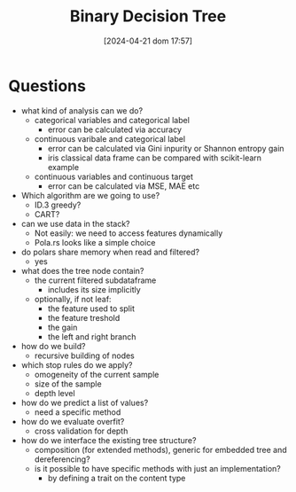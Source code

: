 #+ORG2BLOG:
#+DATE: [2024-04-21 dom 17:57]
#+OPTIONS: toc:nil num:nil todo:nil pri:nil tags:nil ^:nil
#+CATEGORY: Org2Blog, WordPress
#+TAGS: Emacs, Lisp
#+DESCRIPTION:
#+TITLE: Binary Decision Tree

* Questions
- what kind of analysis can we do?
  - categorical variables and categorical label
    - error can be calculated via accuracy
  - continuous varibale and categorical label
    - error can be calculated via Gini inpurity or Shannon entropy gain
    - iris classical data frame can be compared with scikit-learn example
  - continuous variables and continuous target
    - error can be calculated via MSE, MAE etc
- Which algorithm are we going to use?
  - ID.3 greedy?
  - CART?
- can we use data in the stack?
  - Not easily: we need to access features dynamically
  - Pola.rs looks like a simple choice
- do polars share memory when read and filtered?
  - yes
- what does the tree node contain?
  - the current filtered subdataframe
    - includes its size implicitly
  - optionally, if not leaf:
    - the feature used to split
    - the feature treshold
    - the gain
    - the left and right branch
- how do we build?
  - recursive building of nodes
- which stop rules do we apply?
  - omogeneity of the current sample
  - size of the sample
  - depth level
- how do we predict a list of values?
  - need a specific method
- how do we evaluate overfit?
  - cross validation for depth
- how do we interface the existing tree structure?
  - composition (for extended methods), generic for embedded tree and
    dereferencing?
  - is it possible to have specific methods with just an implementation?
    - by defining a trait on the content type
